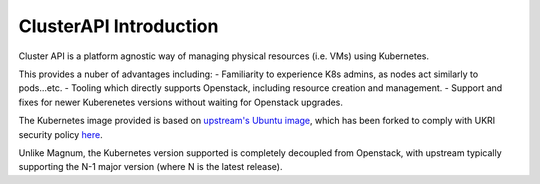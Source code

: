#######################
ClusterAPI Introduction
#######################

Cluster API is a platform agnostic way of managing physical resources (i.e. VMs) using
Kubernetes.

This provides a nuber of advantages including:
- Familiarity to experience K8s admins, as nodes act similarly to pods...etc.
- Tooling which directly supports Openstack, including resource creation and management.
- Support and fixes for newer Kuberenetes versions without waiting for Openstack upgrades.

The Kubernetes image provided is based on 
`upstream's Ubuntu image <https://github.com/kubernetes-sigs/image-builder/tree/master/images/capi>`_,
which has been forked to comply with UKRI security policy `here <https://github.com/stfc/k8s-image-builder>`_.

Unlike Magnum, the Kubernetes version supported is completely decoupled from Openstack, with upstream
typically supporting the N-1 major version (where N is the latest release).

